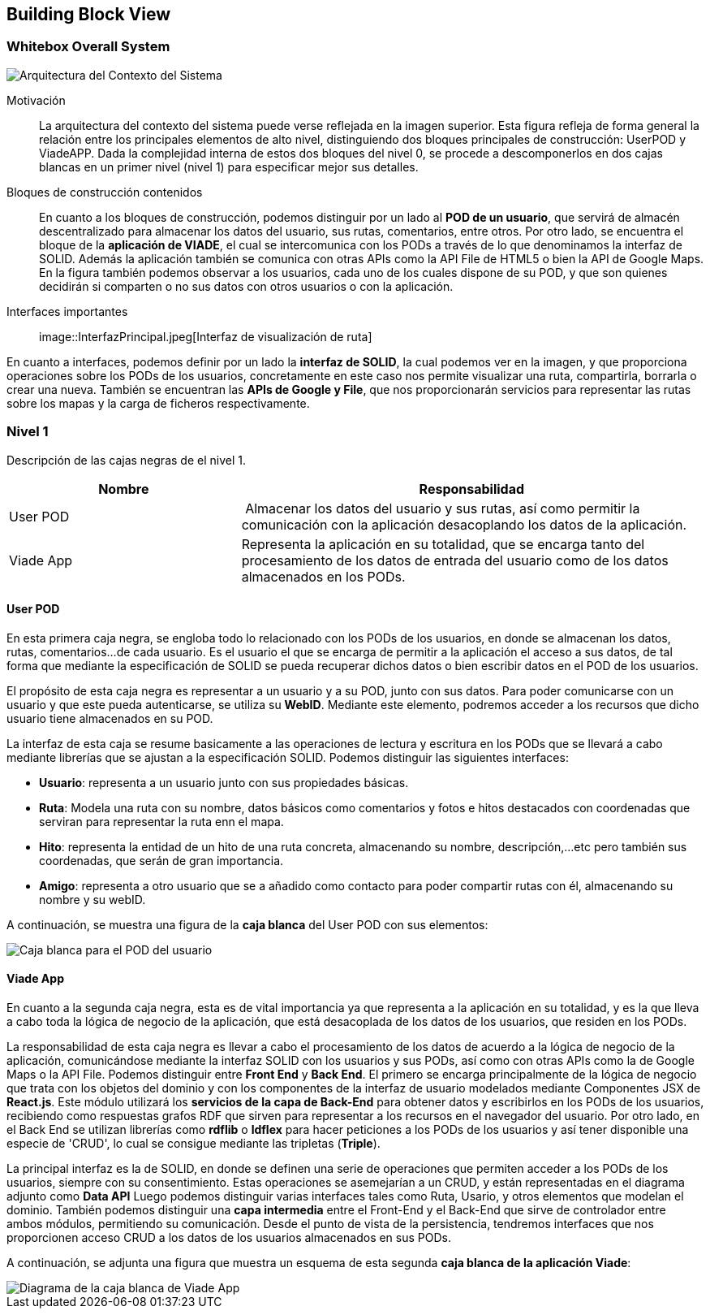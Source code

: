[[section-building-block-view]]


== Building Block View

=== Whitebox Overall System
****
image::Contexto-del-sistema.jpg[Arquitectura del Contexto del Sistema]

Motivación::

La arquitectura del contexto del sistema puede verse reflejada en la imagen superior. Esta figura refleja de forma general la relación entre los principales elementos de alto nivel, distinguiendo dos bloques principales de construcción: UserPOD y ViadeAPP. Dada la complejidad interna de estos dos bloques del nivel 0, se procede a descomponerlos en dos cajas blancas en un primer nivel (nivel 1) para especificar mejor sus detalles.


Bloques de construcción contenidos::
En cuanto a los bloques de construcción, podemos distinguir por un lado al *POD de un usuario*, que servirá de almacén descentralizado para almacenar los datos del usuario, sus rutas, comentarios, entre otros. Por otro lado, se encuentra el bloque de la *aplicación de VIADE*, el cual se intercomunica con los PODs a través de lo que denominamos la interfaz de SOLID. Además la aplicación también se comunica con otras APIs como la API File de HTML5 o bien la API de Google Maps. En la figura también podemos observar a los usuarios, cada uno de los cuales dispone de su POD, y que son quienes decidirán si comparten o no sus datos con otros usuarios o con la aplicación.

Interfaces importantes::

image::InterfazPrincipal.jpeg[Interfaz de visualización de ruta]

En cuanto a interfaces, podemos definir por un lado la *interfaz de SOLID*, la cual podemos ver en la imagen, y que proporciona operaciones sobre los PODs de los usuarios, concretamente en este caso nos permite visualizar una ruta, compartirla, borrarla o crear una nueva. También se encuentran las *APIs de Google y File*, que nos proporcionarán servicios para representar las rutas sobre los mapas y la carga de ficheros respectivamente.
****
=== Nivel 1
****
Descripción de las cajas negras de el nivel 1.

[cols="1,2" options="header"]
|===
| **Nombre** | **Responsabilidad**
| User POD | Almacenar los datos del usuario y sus rutas, así como permitir la comunicación con la aplicación desacoplando los datos de la aplicación.
| Viade App | Representa la aplicación en su totalidad, que se encarga tanto del procesamiento de los datos de entrada del usuario como de los datos almacenados en los PODs.
|===
****


==== User POD

****
En esta primera caja negra, se engloba todo lo relacionado con los PODs de los usuarios, en donde se almacenan los datos, rutas, comentarios...de cada usuario. Es el usuario el que se encarga de permitir a la aplicación el acceso a sus datos, de tal forma que mediante la especificación de SOLID se pueda recuperar dichos datos o bien escribir datos en el POD de los usuarios.


El propósito de esta caja negra es representar a un usuario y a su POD, junto con sus datos. Para poder comunicarse con un usuario y que este pueda autenticarse, se utiliza su *WebID*. Mediante este elemento, podremos acceder a los recursos que dicho usuario tiene almacenados en su POD.

La interfaz de esta caja se resume basicamente a las operaciones de lectura y escritura en los PODs que se llevará a cabo mediante librerías que se ajustan a la especificación SOLID. Podemos distinguir las siguientes interfaces:

  * *Usuario*: representa a un usuario junto con sus propiedades básicas.
  * *Ruta*: Modela una ruta con su nombre, datos básicos como comentarios y fotos e hitos destacados con coordenadas que serviran para representar la ruta enn el mapa.
  * *Hito*: representa la entidad de un hito de una ruta concreta, almacenando su nombre, descripción,...etc pero también sus coordenadas, que serán de gran importancia.
  * *Amigo*: representa a otro usuario que se a añadido como contacto para poder compartir rutas con él, almacenando su nombre y su webID. 

A continuación, se muestra una figura de la *caja blanca* del User POD con sus elementos:

image::UserPODV2.JPG[Caja blanca para el POD del usuario]

****
==== Viade App
****
En cuanto a la segunda caja negra, esta es de vital importancia ya que representa a la aplicación en su totalidad, y es la que lleva a cabo toda la lógica de negocio de la aplicación, que está desacoplada de los datos de los usuarios, que residen en los PODs.


La responsabilidad de esta caja negra es llevar a cabo el procesamiento de los datos de acuerdo a la lógica de negocio de la aplicación, comunicándose mediante la interfaz SOLID con los usuarios y sus PODs, así como con otras APIs como la de Google Maps o la API File. Podemos distinguir entre *Front End* y *Back End*. El primero se encarga principalmente de la lógica de negocio que trata con los objetos del dominio y con los componentes de la interfaz de usuario modelados mediante Componentes JSX de *React.js*. Este módulo utilizará los *servicios de la capa de Back-End* para obtener datos y escribirlos en los PODs de los usuarios, recibiendo como respuestas grafos RDF que sirven para representar a los recursos en el navegador del usuario. Por otro lado, en el Back End se utilizan librerías como  *rdflib* o *ldflex* para hacer peticiones a los PODs de los usuarios y así tener disponible una especie de 'CRUD', lo cual se consigue mediante las tripletas (*Triple*).

La principal interfaz es la de SOLID, en donde se definen una serie de operaciones que permiten acceder a los PODs de los usuarios, siempre con su consentimiento. Estas operaciones se asemejarían a un CRUD, y están representadas en el diagrama adjunto como *Data API* Luego podemos distinguir varias interfaces tales como Ruta, Usario, y otros elementos que modelan el dominio. También podemos distinguir una *capa intermedia* entre el Front-End y el Back-End que sirve de controlador entre ambos módulos, permitiendo su comunicación. Desde el punto de vista de la persistencia, tendremos interfaces que nos proporcionen acceso CRUD a los datos de los usuarios almacenados en sus PODs.

A continuación, se adjunta una figura que muestra un esquema de esta segunda *caja blanca de la aplicación Viade*:

image::ViadeApp.jpg[Diagrama de la caja blanca de Viade App]
****